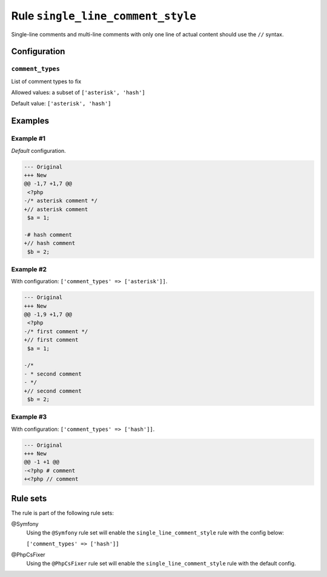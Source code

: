 ==================================
Rule ``single_line_comment_style``
==================================

Single-line comments and multi-line comments with only one line of actual
content should use the ``//`` syntax.

Configuration
-------------

``comment_types``
~~~~~~~~~~~~~~~~~

List of comment types to fix

Allowed values: a subset of ``['asterisk', 'hash']``

Default value: ``['asterisk', 'hash']``

Examples
--------

Example #1
~~~~~~~~~~

*Default* configuration.

.. code-block:: diff

   --- Original
   +++ New
   @@ -1,7 +1,7 @@
    <?php
   -/* asterisk comment */
   +// asterisk comment
    $a = 1;

   -# hash comment
   +// hash comment
    $b = 2;

Example #2
~~~~~~~~~~

With configuration: ``['comment_types' => ['asterisk']]``.

.. code-block:: diff

   --- Original
   +++ New
   @@ -1,9 +1,7 @@
    <?php
   -/* first comment */
   +// first comment
    $a = 1;

   -/*
   - * second comment
   - */
   +// second comment
    $b = 2;

Example #3
~~~~~~~~~~

With configuration: ``['comment_types' => ['hash']]``.

.. code-block:: diff

   --- Original
   +++ New
   @@ -1 +1 @@
   -<?php # comment
   +<?php // comment

Rule sets
---------

The rule is part of the following rule sets:

@Symfony
  Using the ``@Symfony`` rule set will enable the ``single_line_comment_style`` rule with the config below:

  ``['comment_types' => ['hash']]``

@PhpCsFixer
  Using the ``@PhpCsFixer`` rule set will enable the ``single_line_comment_style`` rule with the default config.
